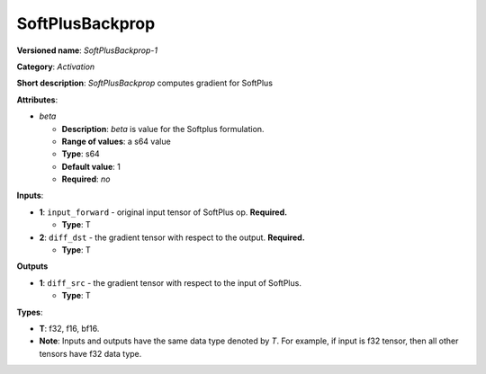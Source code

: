 .. SPDX-FileCopyrightText: 2020-2021 Intel Corporation
..
.. SPDX-License-Identifier: CC-BY-4.0

----------------
SoftPlusBackprop
----------------

**Versioned name**: *SoftPlusBackprop-1*

**Category**: *Activation*

**Short description**: *SoftPlusBackprop* computes gradient for SoftPlus

**Attributes**:

* *beta*

  * **Description**: *beta* is value for the Softplus formulation. 
  * **Range of values**: a s64 value
  * **Type**: s64
  * **Default value**: 1
  * **Required**: *no*

**Inputs**:

* **1**: ``input_forward`` - original input tensor of SoftPlus op. **Required.**

  * **Type**: T

* **2**: ``diff_dst`` - the gradient tensor with respect to the output.
  **Required.**

  * **Type**: T

**Outputs**

* **1**: ``diff_src`` - the gradient tensor with respect to the input of
  SoftPlus.

  * **Type**: T

**Types**:

* **T**: f32, f16, bf16.
* **Note**: Inputs and outputs have the same data type denoted by *T*. For
  example, if input is f32 tensor, then all other tensors have f32 data type.
